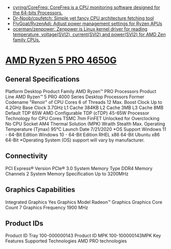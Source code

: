 - [[https://github.com/cyring/CoreFreq][cyring/CoreFreq: CoreFreq is a CPU monitoring software designed for the 64-bits Processors.]]
- [[https://github.com/Dr-Noob/cpufetch][Dr-Noob/cpufetch: Simple yet fancy CPU architecture fetching tool]]
- [[https://github.com/FlyGoat/RyzenAdj][FlyGoat/RyzenAdj: Adjust power management settings for Ryzen APUs]]
- [[https://github.com/ocerman/zenpower][ocerman/zenpower: Zenpower is Linux kernel driver for reading temperature, voltage(SVI2), current(SVI2) and power(SVI2) for AMD Zen family CPUs.]]

* [[https://web.archive.org/web/20220505215650/https://www.amd.com/en/product/10246][AMD Ryzen 5 PRO 4650G]]
** General Specifications
Platform Desktop
Product Family AMD Ryzen™ PRO Processors
Product Line AMD Ryzen™ 5 PRO 4000 Series Desktop Processors
Former Codename "Renoir"
of CPU Cores 6
of Threads 12
Max. Boost Clock Up to 4.2GHz
Base Clock 3.7GHz
L1 Cache 384KB
L2 Cache 3MB
L3 Cache 8MB
Default TDP 65W
AMD Configurable TDP (cTDP) 45-65W
Processor Technology for CPU Cores TSMC 7nm FinFET
Unlocked for Overclocking No
CPU Socket AM4
Thermal Solution (MPK) Wraith Stealth
Max. Operating Temperature (Tjmax) 95°C
Launch Date 7/21/2020
*OS Support
Windows 11 - 64-Bit Edition
Windows 10 - 64-Bit Edition
RHEL x86 64-Bit
Ubuntu x86 64-Bit
*Operating System (OS) support will vary by manufacturer.
** Connectivity
PCI Express® Version
PCIe® 3.0
System Memory Type DDR4
Memory Channels 2
System Memory Specification Up to 3200MHz
** Graphics Capabilities
Integrated Graphics
Yes
Graphics Model Radeon™ Graphics
Graphics Core Count 7
Graphics Frequency 1900 MHz
** Product IDs
Product ID Tray 100-000000143
Product ID MPK 100-100000143MPK
Key Features
Supported Technologies
AMD PRO technologies
